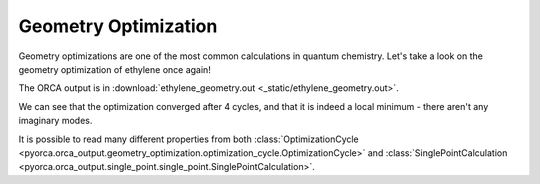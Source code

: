 Geometry Optimization
========================

Geometry optimizations are one of the most common calculations in quantum chemistry.
Let's take a look on the geometry optimization of ethylene once again!

The ORCA output is in :download:`ethylene_geometry.out  <_static/ethylene_geometry.out>`.

.. exec_code::

    # import PyORCA
    import pyorca as po

    # parse the ORCA output file
    data = po.OrcaOutput.parse_file('ethylene_geometry.out')

    # let's remind ourselves, what was the ORCA input
    print('The ORCA input was:')
    print(data.input_text)

    # geometry optimization is the only calculation in this output file
    geometry_optimization = data.calculations[0]

    # did the geometry optimization converge?
    print('Did geometry optimization converge:', geometry_optimization.converged)
    print()

    # how many geometry optimization cycles did it take?
    print('Number of optimization cycles:', len(geometry_optimization.cycles))
    print()

    # print the energies of the individual optimization cycles
    for idx, cycle in enumerate(geometry_optimization):
        print(f'Cycle {idx+1}: {cycle.energy:0.2f} kJ/mol')
    print()

    # it is common to check the frequencies of normal modes
    # any imaginary frequencies would signall that the structure is not at energetic minimum
    print('Number of imaginary modes:', geometry_optimization.final_single_point.normal_modes.imaginary)
    print()

    # let's also take a look what is the C-C bond order
    bond_orders = geometry_optimization.final_single_point.population_analysis.bond_orders
    # filter the bond orders based on atom indeces
    CC_bond_order = [bo for bo in bond_orders if bo.atom1==0 and bo.atom2==1][0]
    print(f'The C-C Mayer bond order is {CC_bond_order.order:0.2f}')

We can see that the optimization converged after 4 cycles, and that it is indeed a local minimum - there aren't any imaginary modes.

It is possible to read many different properties from both
:class:`OptimizationCycle <pyorca.orca_output.geometry_optimization.optimization_cycle.OptimizationCycle>`
and :class:`SinglePointCalculation <pyorca.orca_output.single_point.single_point.SinglePointCalculation>`.